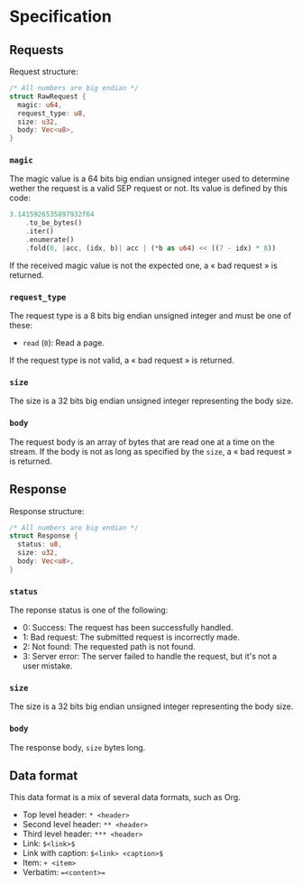 * Specification

** Requests

Request structure:
#+BEGIN_SRC rust
/* All numbers are big endian */
struct RawRequest {
  magic: u64,
  request_type: u8,
  size: u32,
  body: Vec<u8>, 
}
#+END_SRC 

*** ~magic~

The magic value is a 64 bits big endian unsigned integer used to determine wether the request is a valid SEP request or not.
Its value is defined by this code:
#+BEGIN_SRC rust
3.1415926535897932f64
    .to_be_bytes()
    .iter()
    .enumerate()
    .fold(0, |acc, (idx, b)| acc | (*b as u64) << ((7 - idx) * 8))
#+END_SRC

If the received magic value is not the expected one, a « bad request » is returned.

*** ~request_type~

The request type is a 8 bits big endian unsigned integer and must be one of these:
+ ~read~ (~0~): Read a page.

If the request type is not valid, a « bad request » is returned.

*** ~size~

The size is a 32 bits big endian unsigned integer representing the body size.

*** ~body~

The request body is an array of bytes that are read one at a time on the stream.
If the body is not as long as specified by the ~size~, a « bad request » is returned.

** Response

Response structure:
#+BEGIN_SRC rust
/* All numbers are big endian */
struct Response {
  status: u8,
  size: u32,
  body: Vec<u8>,
}
#+END_SRC

*** ~status~

The reponse status is one of the following:
+ 0: Success: The request has been successfully handled.
+ 1: Bad request: The submitted request is incorrectly made.
+ 2: Not found: The requested path is not found.
+ 3: Server error: The server failed to handle the request, but it's not a user mistake.

*** ~size~

The size is a 32 bits big endian unsigned integer representing the body size.

*** ~body~

The response body, ~size~ bytes long.

** Data format

This data format is a mix of several data formats, such as Org.

+ Top level header: ~* <header>~
+ Second level header: ~** <header>~
+ Third level header: ~*** <header>~
+ Link: ~$<link>$~
+ Link with caption: ~$<link> <caption>$~
+ Item: ~+ <item>~
+ Verbatim: ~=<content>=~
